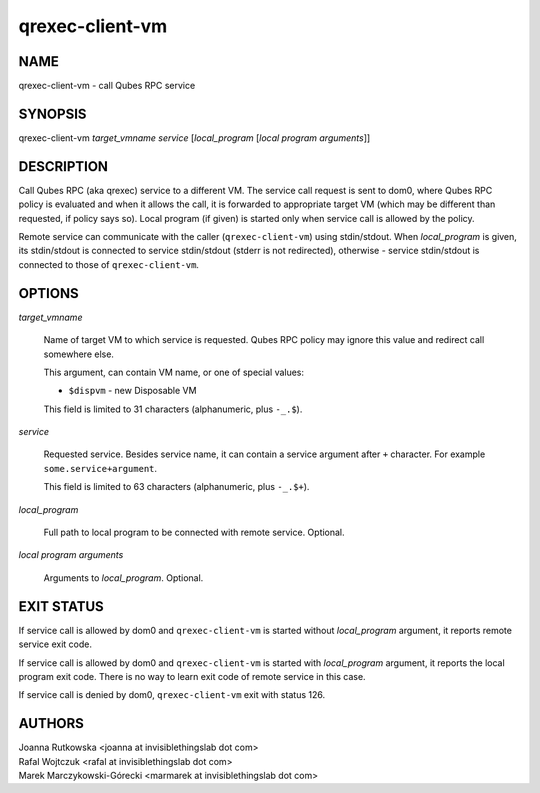 ================
qrexec-client-vm
================

NAME
====
qrexec-client-vm - call Qubes RPC service

SYNOPSIS
========
| qrexec-client-vm *target_vmname* *service* [*local_program* [*local program arguments*]]

DESCRIPTION
===========

Call Qubes RPC (aka qrexec) service to a different VM. The service call request
is sent to dom0, where Qubes RPC policy is evaluated and when it allows the
call, it is forwarded to appropriate target VM (which may be different than
requested, if policy says so). Local program (if given) is started only
when service call is allowed by the policy.

Remote service can communicate with the caller (``qrexec-client-vm``) using
stdin/stdout.  When *local_program* is given, its stdin/stdout is connected to
service stdin/stdout (stderr is not redirected), otherwise - service
stdin/stdout is connected to those of ``qrexec-client-vm``.

OPTIONS
=======

*target_vmname*

    Name of target VM to which service is requested. Qubes RPC policy may
    ignore this value and redirect call somewhere else.

    This argument, can contain VM name, or one of special values:

    * ``$dispvm`` - new Disposable VM

    This field is limited to 31 characters (alphanumeric, plus ``-_.$``).

*service*

    Requested service. Besides service name, it can contain a service argument
    after ``+`` character. For example ``some.service+argument``.

    This field is limited to 63 characters (alphanumeric, plus ``-_.$+``).

*local_program*

    Full path to local program to be connected with remote service. Optional.

*local program arguments*

    Arguments to *local_program*. Optional.

EXIT STATUS
===========

If service call is allowed by dom0 and ``qrexec-client-vm`` is started without
*local_program* argument, it reports remote service exit code.

If service call is allowed by dom0 and ``qrexec-client-vm`` is started with
*local_program* argument, it reports the local program exit code. There is no
way to learn exit code of remote service in this case.

If service call is denied by dom0, ``qrexec-client-vm`` exit with status 126.

AUTHORS
=======
| Joanna Rutkowska <joanna at invisiblethingslab dot com>
| Rafal Wojtczuk <rafal at invisiblethingslab dot com>
| Marek Marczykowski-Górecki <marmarek at invisiblethingslab dot com>
